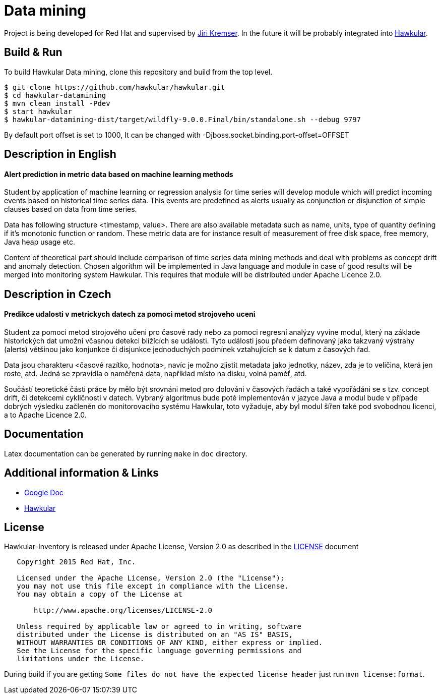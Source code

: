 = Data mining

Project is being developed for Red Hat and supervised by link:https://github.com/Jiri-Kremser[Jiri Kremser].
In the future it will be probably integrated into link:http://www.hawkular.org/[Hawkular].

ifdef::env-github[]
[link=https://travis-ci.org/pavolloffay/hawkular-datamining]
image:https://travis-ci.org/pavolloffay/hawkular-datamining.svg?branch=master["Build Status", link="https://travis-ci.org/pavolloffay/hawkular-datamining"]{nbsp}

endif::[]

== Build & Run

To build Hawkular Data mining, clone this repository and build from the top level.

[source,shell]
----
$ git clone https://github.com/hawkular/hawkular.git
$ cd hawkular-datamining
$ mvn clean install -Pdev
$ start hawkular
$ hawkular-datamining-dist/target/wildfly-9.0.0.Final/bin/standalone.sh --debug 9797
----
By default port offset is set to 1000, It can be changed with -Djboss.socket.binding.port-offset=OFFSET


== Description in English
==== Alert prediction in metric data based on machine learning methods
Student by application of machine learning or regression analysis for time series will develop module which will
predict incoming events based on historical time series data. This events are predefined as alerts usually as
conjunction or disjunction of simple clauses based on data from time series.

Data has following structure <timestamp, value>. There are also available metadata such as name, units, type of quantity
defining if it’s monotonic function or random. These metric data are for instance result of measurement of free disk
space, free memory, Java heap usage etc.

Content of theoretical part should include comparison of time series data mining methods and deal with problems
as concept drift and anomaly detection. Chosen algorithm will be implemented in Java language and module in case
of good results will be merged into monitoring system Hawkular. This requires that module will be distributed
under Apache Licence 2.0.

== Description in Czech
==== Predikce udalosti v metrickych datech za pomoci metod strojoveho uceni
Student za pomoci metod strojového učeni pro časové rady nebo za pomoci regresní
analýzy vyvine modul, který na základe historických dat umožní včasnou detekci
blížících se události. Tyto události jsou předem definovaný jako takzvaný
výstrahy (alerts) většinou jako konjunkce či disjunkce jednoduchých podmínek
vztahujících se k datum z časových řad.

Data jsou charakteru <časové razítko, hodnota>, navíc je možno zjistit metadata
jako jednotky, název, zda je to veličina, která jen roste, atd. Jedná se
zpravidla o naměřená data, například místo na disku, volná paměť, atd.

Součástí teoretické části práce by mělo být srovnáni metod pro dolováni v
časových řadách a také vypořádáni se s tzv. concept drift, či detekcemi
cykličnosti v datech. Vybraný algoritmus bude poté implementován v jazyce Java a
modul bude v případe dobrých výsledku začleněn do monitorovacího systému
Hawkular, toto vyžaduje, aby byl modul šířen také pod svobodnou licenci, a to
Apache Licence 2.0.

== Documentation

Latex documentation can be generated by running `make` in `doc` directory.

== Additional information & Links

* link:https://docs.google.com/document/d/127rSiX4ElhGC4QNYK7OJiz0uufGbRprELlvfevLOuXI/edit?usp=sharing[Google Doc]
* link:http://www.hawkular.org/[Hawkular]

== License

Hawkular-Inventory is released under Apache License, Version 2.0 as described in the link:LICENSE[LICENSE] document

----
   Copyright 2015 Red Hat, Inc.

   Licensed under the Apache License, Version 2.0 (the "License");
   you may not use this file except in compliance with the License.
   You may obtain a copy of the License at

       http://www.apache.org/licenses/LICENSE-2.0

   Unless required by applicable law or agreed to in writing, software
   distributed under the License is distributed on an "AS IS" BASIS,
   WITHOUT WARRANTIES OR CONDITIONS OF ANY KIND, either express or implied.
   See the License for the specific language governing permissions and
   limitations under the License.
----

During build if you are getting `Some files do not have the expected license header` just run `mvn license:format`.
